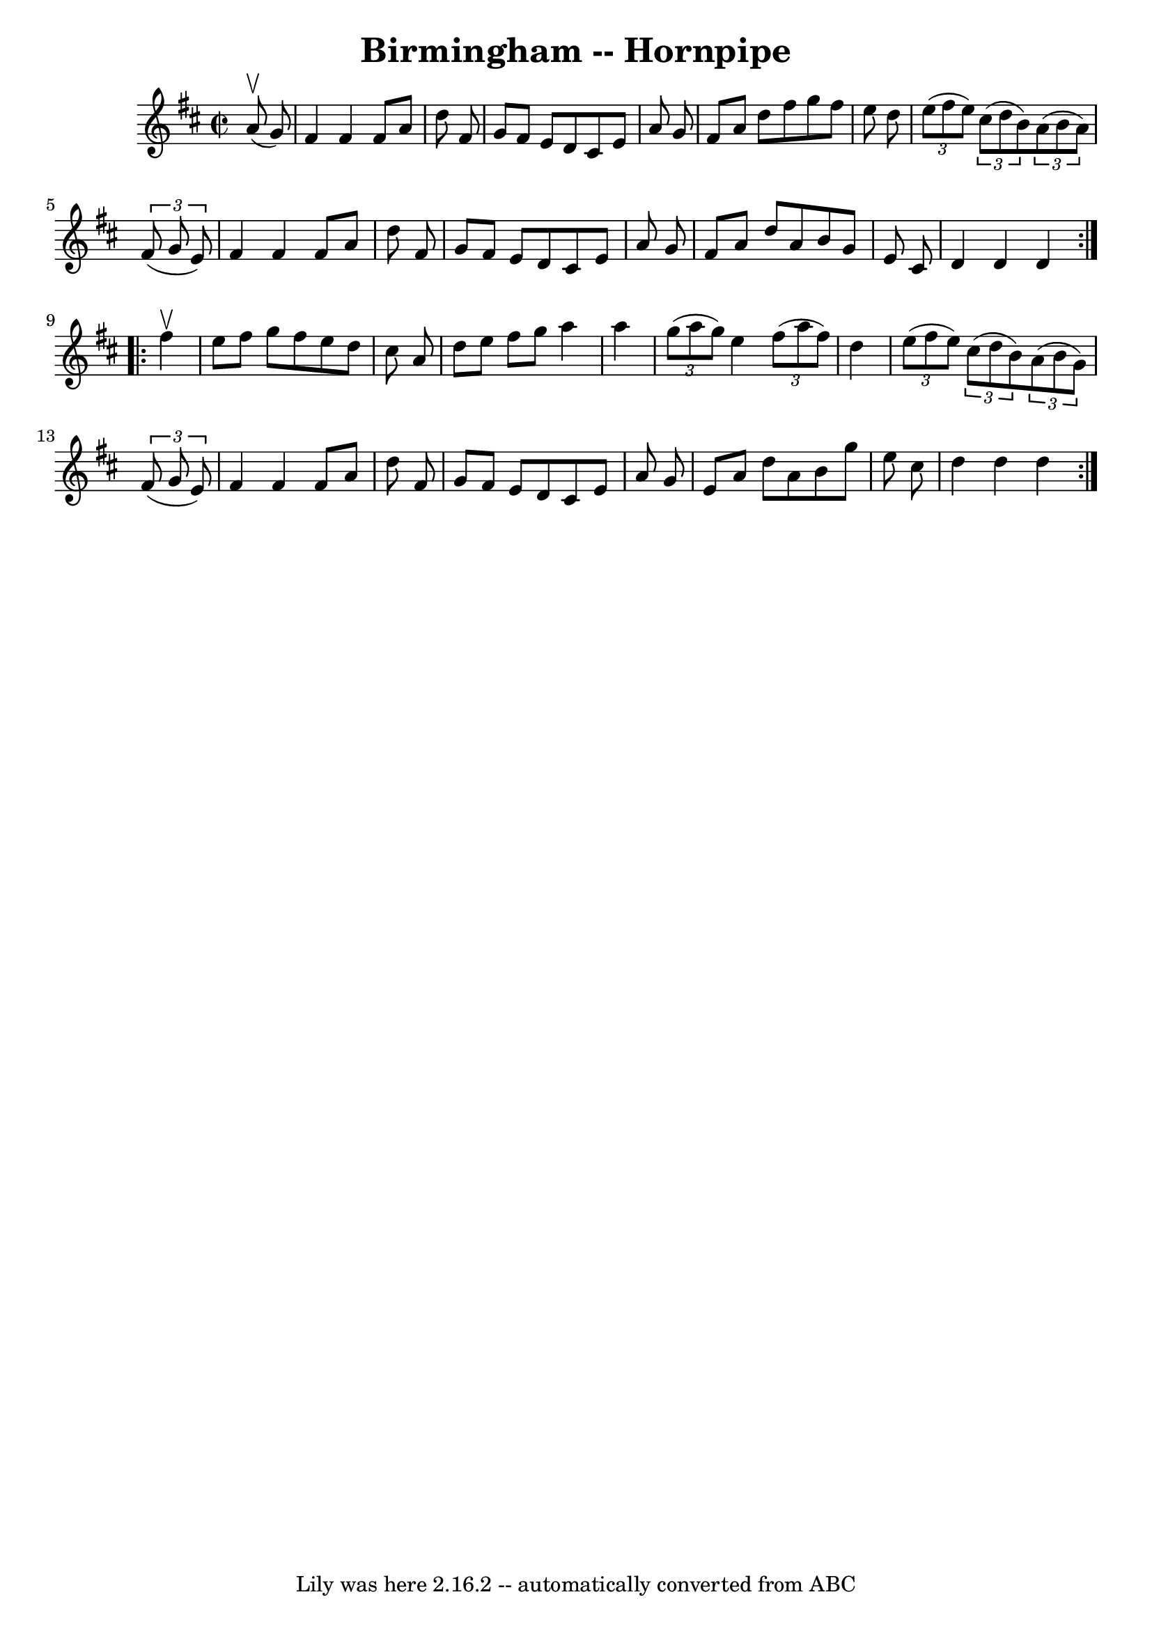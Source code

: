\version "2.7.40"
\header {
	book = "Cole's 1000 Fiddle Tunes"
	crossRefNumber = "1"
	footnotes = ""
	tagline = "Lily was here 2.16.2 -- automatically converted from ABC"
	title = "Birmingham -- Hornpipe"
}
voicedefault =  {
\set Score.defaultBarType = "empty"

\repeat volta 2 {
\override Staff.TimeSignature #'style = #'C
 \time 2/2 \key d \major     a'8 (^\upbow   g'8  -) \bar "|"   fis'4    fis'4   
 fis'8    a'8    d''8    fis'8  \bar "|"   g'8    fis'8    e'8    d'8    cis'8  
  e'8    a'8    g'8  \bar "|"   fis'8    a'8    d''8    fis''8    g''8    
fis''8    e''8    d''8  \bar "|"   \times 2/3 {   e''8 (   fis''8    e''8  -) } 
  \times 2/3 {   cis''8 (   d''8    b'8  -) }   \times 2/3 {   a'8 (   b'8    
a'8  -) }   \times 2/3 {   fis'8 (   g'8    e'8  -) } \bar "|"     fis'4    
fis'4    fis'8    a'8    d''8    fis'8  \bar "|"   g'8    fis'8    e'8    d'8   
 cis'8    e'8    a'8    g'8  \bar "|"   fis'8    a'8    d''8    a'8    b'8    
g'8    e'8    cis'8  \bar "|"   d'4    d'4    d'4  }     \repeat volta 2 {   
fis''4 ^\upbow \bar "|"   e''8    fis''8    g''8    fis''8    e''8    d''8    
cis''8    a'8  \bar "|"   d''8    e''8    fis''8    g''8    a''4    a''4  
\bar "|"     \times 2/3 {   g''8 (   a''8    g''8  -) }   e''4    \times 2/3 {  
 fis''8 (   a''8    fis''8  -) }   d''4  \bar "|"   \times 2/3 {   e''8 (   
fis''8    e''8  -) }   \times 2/3 {   cis''8 (   d''8    b'8  -) }   
\times 2/3 {   a'8 (   b'8    g'8  -) }   \times 2/3 {   fis'8 (   g'8    e'8  
-) } \bar "|"     fis'4    fis'4    fis'8    a'8    d''8    fis'8  \bar "|"   
g'8    fis'8    e'8    d'8    cis'8    e'8    a'8    g'8  \bar "|"   e'8    a'8 
   d''8    a'8    b'8    g''8    e''8    cis''8  \bar "|"   d''4    d''4    
d''4  }   
}

\score{
    <<

	\context Staff="default"
	{
	    \voicedefault 
	}

    >>
	\layout {
	}
	\midi {}
}
